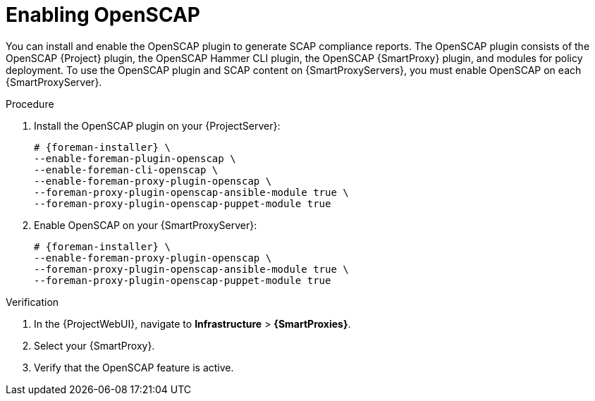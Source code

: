 :_mod-docs-content-type: PROCEDURE

[id="enabling-openscap"]
= Enabling OpenSCAP

ifdef::satellite[]
The OpenSCAP plugin is enabled on your {ProjectServer} by default.
endif::[]
ifndef::satellite[]
You can install and enable the OpenSCAP plugin to generate SCAP compliance reports.
The OpenSCAP plugin consists of the OpenSCAP {Project} plugin, the OpenSCAP Hammer CLI plugin, the OpenSCAP {SmartProxy} plugin, and modules for policy deployment.
endif::[]
To use the OpenSCAP plugin and SCAP content on {SmartProxyServers}, you must enable OpenSCAP on each {SmartProxyServer}.

.Procedure
ifndef::satellite[]
. Install the OpenSCAP plugin on your {ProjectServer}:
+
[options="nowrap" subs="+quotes,attributes"]
----
# {foreman-installer} \
--enable-foreman-plugin-openscap \
--enable-foreman-cli-openscap \
--enable-foreman-proxy-plugin-openscap \
--foreman-proxy-plugin-openscap-ansible-module true \
--foreman-proxy-plugin-openscap-puppet-module true
----
endif::[]
ifdef::satellite[]
* Enable OpenSCAP on your {SmartProxyServer}:
endif::[]
ifndef::satellite[]
. Enable OpenSCAP on your {SmartProxyServer}:
endif::[]
+
[options="nowrap" subs="quotes,attributes"]
----
# {foreman-installer} \
--enable-foreman-proxy-plugin-openscap \
--foreman-proxy-plugin-openscap-ansible-module true \
--foreman-proxy-plugin-openscap-puppet-module true
----

.Verification
. In the {ProjectWebUI}, navigate to *Infrastructure* > *{SmartProxies}*.
. Select your {SmartProxy}.
. Verify that the OpenSCAP feature is active.

.Next steps
ifdef::katello,orcharhino[]
* If you want to use Ansible to deploy compliance policies, you must enable it first.
For more information, see {ManagingConfigurationsAnsibleDocURL}[_{ManagingConfigurationsAnsibleDocTitle}_].
endif::[]
ifdef::katello,orcharhino,satellite[]
* If you want to use Puppet to deploy compliance policies, you must enable it first.
For more information, see {ManagingConfigurationsPuppetDocURL}[_{ManagingConfigurationsPuppetDocTitle}_].
endif::[]
